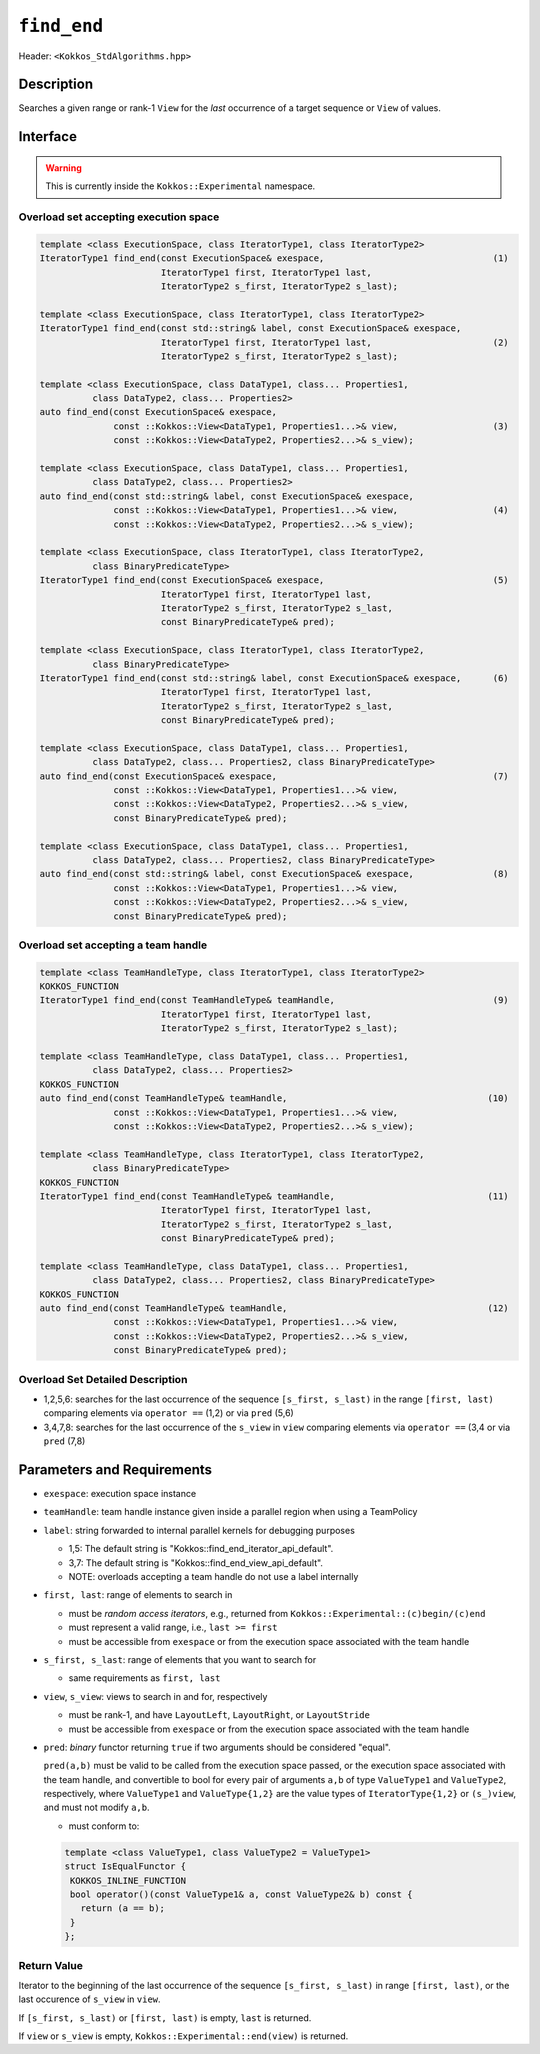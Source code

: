 
``find_end``
============

Header: ``<Kokkos_StdAlgorithms.hpp>``

Description
-----------

Searches a given range or rank-1 ``View`` for the *last* occurrence
of a target sequence or ``View`` of values.

Interface
---------

.. warning:: This is currently inside the ``Kokkos::Experimental`` namespace.

Overload set accepting execution space
~~~~~~~~~~~~~~~~~~~~~~~~~~~~~~~~~~~~~~

.. code-block:: cpp

   template <class ExecutionSpace, class IteratorType1, class IteratorType2>
   IteratorType1 find_end(const ExecutionSpace& exespace,                                (1)
                          IteratorType1 first, IteratorType1 last,
			  IteratorType2 s_first, IteratorType2 s_last);

   template <class ExecutionSpace, class IteratorType1, class IteratorType2>
   IteratorType1 find_end(const std::string& label, const ExecutionSpace& exespace,
			  IteratorType1 first, IteratorType1 last,                       (2)
			  IteratorType2 s_first, IteratorType2 s_last);

   template <class ExecutionSpace, class DataType1, class... Properties1,
	     class DataType2, class... Properties2>
   auto find_end(const ExecutionSpace& exespace,
		 const ::Kokkos::View<DataType1, Properties1...>& view,                  (3)
		 const ::Kokkos::View<DataType2, Properties2...>& s_view);

   template <class ExecutionSpace, class DataType1, class... Properties1,
	     class DataType2, class... Properties2>
   auto find_end(const std::string& label, const ExecutionSpace& exespace,
		 const ::Kokkos::View<DataType1, Properties1...>& view,                  (4)
		 const ::Kokkos::View<DataType2, Properties2...>& s_view);

   template <class ExecutionSpace, class IteratorType1, class IteratorType2,
	     class BinaryPredicateType>
   IteratorType1 find_end(const ExecutionSpace& exespace,                                (5)
                          IteratorType1 first, IteratorType1 last,
			  IteratorType2 s_first, IteratorType2 s_last,
			  const BinaryPredicateType& pred);

   template <class ExecutionSpace, class IteratorType1, class IteratorType2,
	     class BinaryPredicateType>
   IteratorType1 find_end(const std::string& label, const ExecutionSpace& exespace,      (6)
			  IteratorType1 first, IteratorType1 last,
			  IteratorType2 s_first, IteratorType2 s_last,
			  const BinaryPredicateType& pred);

   template <class ExecutionSpace, class DataType1, class... Properties1,
	     class DataType2, class... Properties2, class BinaryPredicateType>
   auto find_end(const ExecutionSpace& exespace,                                         (7)
		 const ::Kokkos::View<DataType1, Properties1...>& view,
		 const ::Kokkos::View<DataType2, Properties2...>& s_view,
		 const BinaryPredicateType& pred);

   template <class ExecutionSpace, class DataType1, class... Properties1,
	     class DataType2, class... Properties2, class BinaryPredicateType>
   auto find_end(const std::string& label, const ExecutionSpace& exespace,               (8)
		 const ::Kokkos::View<DataType1, Properties1...>& view,
		 const ::Kokkos::View<DataType2, Properties2...>& s_view,
		 const BinaryPredicateType& pred);

Overload set accepting a team handle
~~~~~~~~~~~~~~~~~~~~~~~~~~~~~~~~~~~~

.. versionadded:: 4.2

.. code-block:: cpp

   template <class TeamHandleType, class IteratorType1, class IteratorType2>
   KOKKOS_FUNCTION
   IteratorType1 find_end(const TeamHandleType& teamHandle,                              (9)
                          IteratorType1 first, IteratorType1 last,
			  IteratorType2 s_first, IteratorType2 s_last);

   template <class TeamHandleType, class DataType1, class... Properties1,
	     class DataType2, class... Properties2>
   KOKKOS_FUNCTION
   auto find_end(const TeamHandleType& teamHandle,                                      (10)
		 const ::Kokkos::View<DataType1, Properties1...>& view,
		 const ::Kokkos::View<DataType2, Properties2...>& s_view);

   template <class TeamHandleType, class IteratorType1, class IteratorType2,
	     class BinaryPredicateType>
   KOKKOS_FUNCTION
   IteratorType1 find_end(const TeamHandleType& teamHandle,                             (11)
                          IteratorType1 first, IteratorType1 last,
			  IteratorType2 s_first, IteratorType2 s_last,
			  const BinaryPredicateType& pred);

   template <class TeamHandleType, class DataType1, class... Properties1,
	     class DataType2, class... Properties2, class BinaryPredicateType>
   KOKKOS_FUNCTION
   auto find_end(const TeamHandleType& teamHandle,                                      (12)
		 const ::Kokkos::View<DataType1, Properties1...>& view,
		 const ::Kokkos::View<DataType2, Properties2...>& s_view,
		 const BinaryPredicateType& pred);

Overload Set Detailed Description
~~~~~~~~~~~~~~~~~~~~~~~~~~~~~~~~~

- 1,2,5,6: searches for the last occurrence of the sequence ``[s_first, s_last)``
  in the range ``[first, last)`` comparing elements via ``operator ==`` (1,2) or via ``pred`` (5,6)

- 3,4,7,8: searches for the last occurrence of the ``s_view`` in ``view``
  comparing elements via ``operator ==`` (3,4 or via ``pred`` (7,8)

Parameters and Requirements
---------------------------

- ``exespace``: execution space instance

- ``teamHandle``: team handle instance given inside a parallel region when using a TeamPolicy

- ``label``: string forwarded to internal parallel kernels for debugging purposes

  - 1,5: The default string is "Kokkos::find_end_iterator_api_default".

  - 3,7: The default string is "Kokkos::find_end_view_api_default".

  - NOTE: overloads accepting a team handle do not use a label internally

- ``first, last``: range of elements to search in

  - must be *random access iterators*, e.g., returned from ``Kokkos::Experimental::(c)begin/(c)end``

  - must represent a valid range, i.e., ``last >= first``

  - must be accessible from ``exespace`` or from the execution space associated with the team handle

- ``s_first, s_last``: range of elements that you want to search for

  - same requirements as ``first, last``

- ``view``, ``s_view``: views to search in and for, respectively

  - must be rank-1, and have ``LayoutLeft``, ``LayoutRight``, or ``LayoutStride``

  - must be accessible from ``exespace`` or from the execution space associated with the team handle

- ``pred``: *binary* functor returning ``true`` if two arguments should be considered "equal".

  ``pred(a,b)`` must be valid to be called from the execution space passed, or
  the execution space associated with the team handle, and convertible to bool
  for every pair of arguments ``a,b`` of type ``ValueType1`` and ``ValueType2``,
  respectively, where ``ValueType1`` and ``ValueType{1,2}`` are the value types of
  ``IteratorType{1,2}`` or ``(s_)view``, and must not modify ``a,b``.

  - must conform to:

  .. code-block:: cpp

     template <class ValueType1, class ValueType2 = ValueType1>
     struct IsEqualFunctor {
      KOKKOS_INLINE_FUNCTION
      bool operator()(const ValueType1& a, const ValueType2& b) const {
        return (a == b);
      }
     };


Return Value
~~~~~~~~~~~~

Iterator to the beginning of the last occurrence of the sequence ``[s_first, s_last)``
in range ``[first, last)``, or the last occurence of ``s_view`` in ``view``.

If ``[s_first, s_last)`` or ``[first, last)`` is empty, ``last`` is returned.

If ``view`` or ``s_view`` is empty, ``Kokkos::Experimental::end(view)`` is returned.
